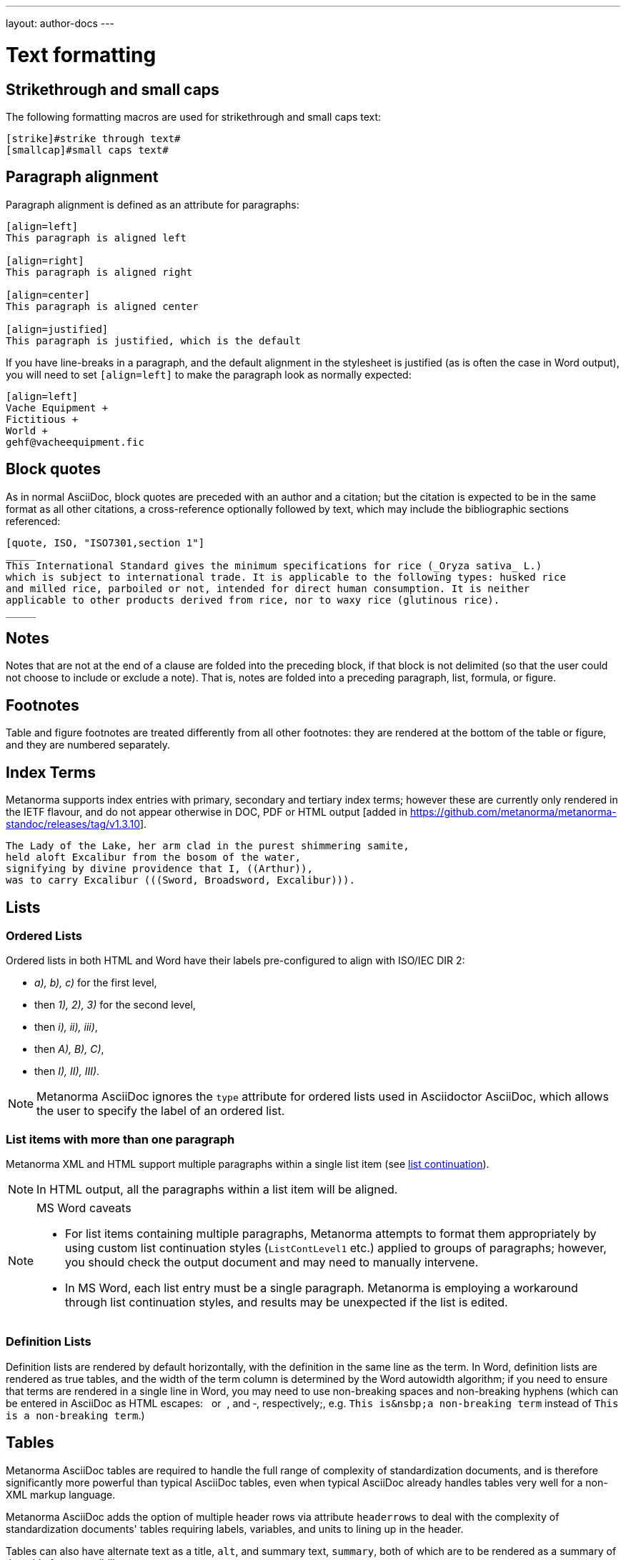 ---
layout: author-docs
---

= Text formatting

== Strikethrough and small caps

The following formatting macros are used for strikethrough and small caps text:

[source,asciidoc]
--
[strike]#strike through text#
[smallcap]#small caps text#
--

== Paragraph alignment

Paragraph alignment is defined as an attribute for paragraphs:

[source,asciidoc]
--
[align=left]
This paragraph is aligned left

[align=right]
This paragraph is aligned right

[align=center]
This paragraph is aligned center

[align=justified]
This paragraph is justified, which is the default
--

If you have line-breaks in a paragraph, and the default alignment in the stylesheet
is justified (as is often the case in Word output), you will need to set `[align=left]`
to make the paragraph look as normally expected:

[source,asciidoc]
--
[align=left]
Vache Equipment +
Fictitious +
World +
gehf@vacheequipment.fic
--

== Block quotes

As in normal AsciiDoc, block quotes are preceded with an author and a citation;
but the citation is expected to be in the same format as all other citations,
a cross-reference optionally followed by text, which may include the bibliographic
sections referenced:

[source,asciidoc]
--
[quote, ISO, "ISO7301,section 1"]
_____
This International Standard gives the minimum specifications for rice (_Oryza sativa_ L.)
which is subject to international trade. It is applicable to the following types: husked rice
and milled rice, parboiled or not, intended for direct human consumption. It is neither
applicable to other products derived from rice, nor to waxy rice (glutinous rice).
_____
--

== Notes

Notes that are not at the end of a clause are folded into the preceding block,
if that block is not delimited (so that the user could not choose to include or exclude a note).
That is, notes are folded into a preceding paragraph, list, formula, or figure.

== Footnotes

Table and figure footnotes are treated differently from all other footnotes: they are
rendered at the bottom of the table or figure, and they are numbered separately.

== Index Terms

Metanorma supports index entries with primary, secondary and tertiary index terms; however
these are currently only rendered in the IETF flavour, and do not appear otherwise in
DOC, PDF or HTML output
[added in https://github.com/metanorma/metanorma-standoc/releases/tag/v1.3.10].

[source,asciidoc]
--
The Lady of the Lake, her arm clad in the purest shimmering samite,
held aloft Excalibur from the bosom of the water,
signifying by divine providence that I, ((Arthur)), 
was to carry Excalibur (((Sword, Broadsword, Excalibur))).
--

== Lists

=== Ordered Lists

Ordered lists in both HTML and Word have their labels pre-configured
to align with ISO/IEC DIR 2:

- _a), b), c)_ for the first level,
- then _1), 2), 3)_ for the second level,
- then _i), ii), iii)_,
- then _A), B), C)_,
- then _I), II), III)_.

NOTE: Metanorma AsciiDoc ignores the `type` attribute for ordered lists
used in Asciidoctor AsciiDoc, which allows the user to specify the label
of an ordered list.

=== List items with more than one paragraph

Metanorma XML and HTML support multiple paragraphs within a single list item
(see https://asciidoctor.org/docs/user-manual/#list-continuation[list continuation]).

NOTE: In HTML output, all the paragraphs within a list item will be aligned.

[NOTE]
====
.MS Word caveats

- For list items containing multiple paragraphs,
  Metanorma attempts to format them appropriately by using custom list continuation styles
  (`ListContLevel1` etc.) applied to groups of paragraphs;
  however, you should check the output document
  and may need to manually intervene.

- In MS Word, each list entry must be a single paragraph.
  Metanorma is employing a workaround through list continuation styles,
  and results may be unexpected if the list is edited.
====

=== Definition Lists

Definition lists are rendered by default horizontally, with the definition
in the same line as the term. In Word, definition lists are rendered as true
tables, and the width of the term column is determined by the Word autowidth
algorithm; if you need to ensure that terms are rendered in a single line in Word,
you may need to use non-breaking spaces and non-breaking hyphens
(which can be entered in AsciiDoc as HTML escapes: &nbsp; or &#xa0;, and &#x2011;,
respectively;, e.g. `This&nbsp;is&nsbp;a&nbsp;non&#x2011;breaking&nbsp;term`
instead of `This is a non-breaking term`.)

== Tables

Metanorma AsciiDoc tables are required to handle the full range of complexity
of standardization documents, and is therefore significantly more
powerful than typical AsciiDoc tables, even when typical AsciiDoc already
handles tables very well for a non-XML markup language.

Metanorma AsciiDoc adds the option of multiple header rows
via attribute `headerrows` to deal with the complexity
of standardization documents' tables
requiring labels, variables, and units to lining up in the header.

Tables can also have alternate text as a title, `alt`, and summary text,
`summary`, both of which are to be rendered as a summary of the table
for accessibility:

[source,asciidoc]
--
[headerrows=2,alt=Table of maximum mass fraction of defects in husked rice,summary=Table enumerating the permissible mass fraction of defects in husked and various classes of milled rice]
|===
.2+|Defect 4+^| Maximum permissible mass fraction of defects in husked rice +
stem:[w_max]
| in husked rice | in milled rice (non-glutinous) | in husked parboiled rice | in milled parboiled rice

| Extraneous matter: organic footnote:[Organic extraneous matter includes foreign seeds, husks, bran, parts of straw, etc.] | 1,0 | 0,5 | 1,0 | 0,5
|===
--

Typical AsciiDoc allows table cells to have footnotes (which Metanorma renders inside the table)
and notes following the table (which Metanorma moves inside the table footer).

[TIP]
====
Table 1 in the AsciiISO Rice example document illustrates
a large range of table formatting options.
====

== Mathematical expressions

Metanorma AsciiDoc accepts mathematical input in either
LaTeX math or AsciiMath, with the following conventions:

* The document attribute `:stem:` means any markup tagged as `[stem]`
(`stem:[...]`, or `[stem]` before a block delimited with `++++`)
is interpreted as AsciiMath.
* The document attribute `:stem: latexmath` means any markup tagged as `[stem]`
(`stem:[...]`, or `[stem]` before a block delimited with `++++`)
is interpreted as LaTeX.
* Any markup tagged as `[asciimath]`
(`asciimath:[...]`, or `[asciimath]` before a block delimited with `++++`)
is interpreted as AsciiMath.
* Any markup tagged as `[latexmath]`
(`latexmath:[...]`, or `[latexmath]` before a block delimited with `++++`)
is interpreted as LaTeX.

Any Unicode characters in the LaTeX source are translated into LaTeX escapes,
through the https://github.com/metanorma/unicode2latex[unicode2latex] gem.

In addition, stem markup that contains MathML markup (as detected by an initial
`<math ... >`) is interpreted as MathML.

MathML is used as the internal representation of STEM expressions in Metanorma:
AsciiMath and LaTeX math in Metanorma AsciiDoc are converted into MathML,
using the https://github.com/asciidoctor/asciimath[asciimath] gem and the
https://dlmf.nist.gov/LaTeXML/manual/commands/latexmlmath.html[LaTeXML]
processor of LaTeXML, respectively.

NOTE: While `latexmath` can be slower than other available LaTeX to MathML
converters, it is deterministically accurate.

NOTE: The syntax of AsciiMath recognised by the `asciimath` gem is more strict
than the common MathJax processor of AsciiMath. For example, `asciimath` insists on numerators being bracketed.

== Formulae

Formulae are marked up as `[stem]` blocks.
Any explanation of symbols in the formula is given as a "`where`" paragraph,
followed by a definition list.

For example:

[source,asciidoc]
--
[[formulaA-1]]
[stem]
++++
w = (m_D) / (m_s)
++++

where

stem:[w]:: is the mass fraction of grains with a particular defect in the test sample;
stem:[m_D]:: is the mass, in grams, of grains with that defect;
stem:[m_S]:: is the mass, in grams, of the test sample.
--

Inequalities are indicated through the option attribute `%inequality`:

[source,asciidoc]
--
[stem%inequality]
++++
A < B
++++
--

In most flavours, equations and inequalities are both referenced in the same way, as "`Formula`".

In some flavours (e.g. ITU), they are referenced differently as "`Equations`" and "`Inequalities`".


== Figures

Like formulae, figures can be followed by a definition list for the variables used in the figure;
the definition list is preceded by `+*Key*+`. For example:

[source,asciidoc]
--
[[figureC-1]]
.Typical gelatinization curve
image::rice_images/rice_image2.png[alt text]
footnote:[The time stem:[t_90] was estimated to be 18,2 min for this example.]

*Key*

stem:[w]:: mass fraction of gelatinized kernels, expressed in per cent
stem:[t]:: cooking time, expressed in minutes
stem:[t_90]:: time required to gelatinize 90 % of the kernels
P:: point of the curve corresponding to a cooking time of stem:[t_90]

NOTE: These results are based on a study carried out on three different types of kernel.
--

As an extension to AsciiDoc syntax, Metanorma allows Data URLs as the URL for an image:

[source,asciidoc]
--
image::data:image/png;base64,ivBO[alt text]
--

=== Subfigures

Subfigures (which appear in ISO formats, for example)
are entered by including images in AsciiDoc examples.

[source,asciidoc]
--
[[figureC-2]]
.Stages of gelatinization
====
.Initial stages: No grains are fully gelatinized (ungelatinized starch granules are visible inside the kernels)
image::rice_images/rice_image3_1.png[]

.Intermediate stages: Some fully gelatinized kernels are visible
image::rice_images/rice_image3_2.png[]

.Final stages: All kernels are fully gelatinized
image::rice_images/rice_image3_3.png[]

====
--

=== Image size

The value `auto` is accepted for image width and height attributes. It is only passed on
to HTML output; if the output is to Word, both the width and height attributes are stripped
from the image.

[source,asciidoc]
--
[height=90,width=auto]
image::logo.jpg
--

=== Captions and titles

As elsewhere in Metanorma, the caption of an image (of the figure containing the image)
is set with a line prefixed with dot above the image.

[source,asciidoc]
--
.Caption
image::logo.jpg[]
--

[source,asciidoc]
--
image::logo.jpg[title=Caption]
--

NOTE: Similar to Asciidoctor AsciiDoc, the `title` attribute is treated as
identical to the dot-prefixed caption.


Metanorma supports a `title` attribute on images for accessibility, which is
distinct from the figure caption.
This is entered in Metanorma as the `titleattr` attribute:

[source,asciidoc]
--
[titleattr=Title Attribute]
image::logo.jpg
--

Or

[source,asciidoc]
--
image::logo.jpg[titleattr=Title Attribute]
--

Both captions and titles could be used together.

[source,asciidoc]
--
.Rice husk separation in rice farm at Breton near Dinan
image::logo.jpg[titleattr=Photo of rice husks being separated]
--

NOTE: The `titleattr` attribute does not get rendered in Word output due to Word
limitations. Word only supports a single image "`Alt Text`", which would be set
by the caption.
Word's description of "`Alt Text`" is:
"`How would you describe this object and its context to someone who is blind?`".

== Preformatted blocks

Figures can include preformatted blocks, as well as images.

For accessibility, preformatted blocks can be provided with an alt text attribute
[added in https://github.com/metanorma/metanorma-standoc/releases/tag/v1.3.10].

[sources,asciidoc]
--
[alt=ASCII art of a dog]
....
     ___^_
   /    | \__/\
    \   /  ^ ^|
   / \_/   0  0_
  /             \
 /     ___     0 |
/      /  \___ _/
....
--

== Source code

Source code is marked up as elsewhere in AsciiDoc, as a preformatted source snippet to
be rendered in monospace font, and with spaces preserved:

[source,asciidoc]
--
[source,ruby]
----
  def increment(x)
    x + 1
  end
----
--

Source code highlighting can be used automatically to highlight keywords specific
to the nominated computer language.


== Pseudocode

Pseudocode is a mix between formal math with code like properties commonly
used in computer science and related fields.

Unlike source code, pseudocode is typically in a proportional font, but it
still needs to be indented to reflect code structure.
Moreover, pseudocode typically requires source code highlighting
such as boldface; but unlike well-defined computer languages, there is no guaranteed way
of automating such highlighting.

Pseudocode is supported in Metanorma as a special class of example, marked up
with a pseudocode block macro with these differences:

* text within a pseudocode block is treated as normal text, including
respect for inline formatting;
* lines do not need to be separated by line breaks, although two carriage returns in a row
are still interpreted as a new 
paragraph [added in https://github.com/metanorma/metanorma-standoc/releases/tag/v1.3.10]

* indentation spaces at the start of each line are preserved, by converting
them into non-breaking spaces; initial tabs are converted into four non-breaking spaces.

[source,asciidoc]
--
[pseudocode]
====
*do in-parallel*
  [smallcap]#SharedAccess#
*enddo*

[smallcap]#ExclusiveAccess# stem:[-=]
  *if* _ag.mode_ = _exclusive_ stem:[^^ AA t in] [smallcap]#Token# : _t.available_ *then*
    *do forall* _t_ : stem:[in]  [smallcap]#_Token_#
      _t.owner_ := _ag_
    *enddo*
  *endif*
====
--

== Filenames for extraction

Images, source code, and requirements can all be extracted out of the
generated Metanorma XML downstream, by the `metanorma -e` command.

By default, the filename for each extracted snippet is automatically
generated. (Extraction only applies to data-uri encoded images,
which no longer preserve their filename.)

The attribute `filename` on images, source code, and requirements
gives the filename that any inline-encoded
images, source code, and requirements should be
exported to, if that is requested by downstream tools.

[source,asciidoc]
--
[filename="image1.gif"]
image::logo.gif
--

In this instance, the image is read in from `logo.gif`, but is converted in the
XML output to a data-uri encoding. The encoding will have the filename attribute
of `image1.gif`; that instructs any downstream processing that extracts images
out of the file (such as `metanorma -e`) to extract this image to the file `image1.gif`,
instead of using an automatically generated filename.

== Auto-numbering

=== General

The following document elements ("`assets`") are auto-numbered
by Metanorma, so users do not need to specify any numbering in
their source documents:

* figures
* tables
* examples
* formulas
* sourcecode, pseudocode
* permissions, recommendations and requirements.

The conventions for numbering vary by Metanorma flavour, but the
default is to number all assets consecutively in the main body of a document, and
separately in each Annex/Appendix, prefixed bt the Annex/Appendix number.

=== Multi-level numbering

Auto-numbering numbers assets consecutively. Some times, more than one level of numbering
is required for a sequence of assets; e.g. _17a_, _17b_. To indicate that, all assets
in the subsequence are assigned the same `subsequence` attribute:

[source,asciidoc]
--
[stem,subsequence=A]
++++
A
++++

[stem,subsequence=A]
++++
B
++++

[stem,subsequence=A]
++++
C
++++

[stem,subsequence=A]
++++
D
++++

[stem]
++++
E
++++
--

Gets rendered as:

____
A (1a)

B (1b)

C (2a)

D (2b)

E (3)
____


=== Unnumbered elements

Sometimes an asset needs to be excluded from auto-numbering. 
This is achieved by giving it the option attribute `%unnumbered`:

[source,asciidoc]
--
[[figureC-1]]
[%unnumbered]
.Typical gelatinization curve
image::rice_images/rice_image2.png[]
--

Sourcecode and pseudocode snippets are by default numbered as figures
[added in https://github.com/metanorma/isodoc/releases/tag/v1.0.10]. If they
are not to be numbered, they need to be given the `%unnumbered` option attribute.

[source,asciidoc]
--
[sourcecode%unnumbered]
----
for (i = 0; i < n; i++) { bounce(v[i], wall) }
----

// This is also unnumbered
[%unnumbered]
[pseudocode]
----
stem:[forall v_{i}] *bounce* stem:[v_{i}] off the wall
----
--

=== Prevention of double-numbering

If an asset is included in a block type that is already subject to numbering,
it will be excluded from auto-numbering.

This means that tables, sourcecode and pseudocode, and figures are 
excluded from auto-numbering within
examples, requirements, recommendations, permissions, tables, figures,
sourcecode and pseudocode. 
[added in https://github.com/metanorma/isodoc/releases/tag/v1.0.11]


== Cross-references

Cross-references are realised in Metanorma AsciiDoc by assigning an anchor
to the block to be referenced, and writing a cross-reference containing
that anchor ID:

[source,asciidoc]
--
[[anchor-id]]
== Target clause

The requirements are...

== Reference clause

As seen in <<anchor-id>>...
--

The anchor ID must follow the https://www.w3.org/TR/xml-id/#processing[NCName constraints of xml:id]:

* it must start with with a letter, an underscore, or a colon.

// TODO: ISO-specific, move or make a NOTE?
The guidance given in ISO/IEC DIR 2 for internal cross-references
guarantees unambiguous referencing and is followed rigorously by Metanorma.

In particular, if a formula, example, figure, list, list item or table is cross-referenced
outside its (sub)clause, the clause containing the item is always given in the cross-reference,
unless the item is being referenced in the same clause.

In the case of notes, the containing clause is extended to containing example, figure or table.

[NOTE]
====
For example, in the AsciiISO Rice model sample document
formula B.1 is defined in Annex B.6, and is referenced in B.6 and B.7.

In the Rice model document published by ISO, both instances are cited as "Formula (B.1)".
However, Metanorma follows ISO/IEC DIR 2 in citing the former
as "Formula (B.1)", but the latter as "B.6, Formula (B.1)".

In this sense, Metanorma is "more royalist than the king" in applying formatting rules and
validation—which is what you would want of a computer-based tool.
====

The label of the item cross-referenced, the use of brackets, and the containing reference
are all taken care of by Metanorma; the document author needs only give the item identifier
in the AsciiDoc source
(e.g. `<<``formulaB-1``>>` generates either "`Formula (B.1)`" or "`B.6, Formula (B.1)`",
depending on where in the document it occurs.)

=== Localities

Normally in AsciiDoc, any text in a cross-reference that follows a comma
constitutes custom text for the cross-reference.

So a cross-reference `<<ISO7301,the foregoing reference>>`
would be rendered as "the foregoing reference", and hyperlinked to the `ISO7301` reference.

In Metanorma AsciiDoc cross-references, bibliographic localities
(e.g. page numbers, clause numbers) can be added directly after the comma,
as part of the cross-reference text. This overrides the normal AsciiDoc treatment of custom text.

=== List items

List items can be cross-referenced by inserting a bookmark at the very start of the list item:

[source,asciidoc]
--
. Ordered list
.. [[id1]] This is the first list item
... [[id2]] This is a list sub-item
--

=== Hyperlinks

Hyperlinks to URIs can have alt text, which is used in accessibility (corresponding to the HTML
`a@title` attribute). This is specified by appending `,title=...` after the text in the
URL macro in AsciiDoc:

[source,asciidoc]
--
http://www.example.com[text to go into the hyperlink]

http://www.example2.com[text to go into the second hyperlink,title=This is a tooltip for the link]
--

=== Cross-references to external documents

Metanorma will process cross-references to anchors within external documents
just like AsciiDoc would normally. For example,

[source,asciidoc]
--
<<document1.adoc#b>>
--

will be processed as a link to anchor `#b` in document `document1.adoc`.

If the reference uses the `.adoc` suffix, as in the example above, it is stripped in Metanorma XML
and substituted with the extension of the current document type during document generation.

The above example is rendered in Metanorma XML as `<xref target="document1#b">`,
in HTML as `<a href="document1.html#b">`, and in PDF as `<a href="document1.pdf#b">`.


